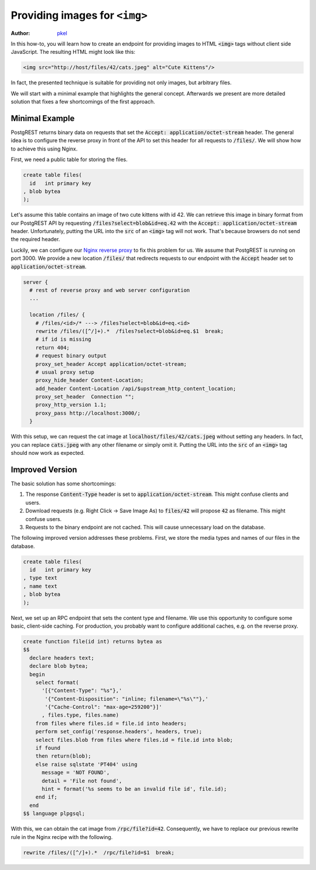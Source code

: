 .. _providing_img:

Providing images for ``<img>``
==============================

:author: `pkel <https://github.com/pkel>`_

In this how-to, you will learn how to create an endpoint for providing images to HTML :code:`<img>` tags without client side JavaScript.
The resulting HTML might look like this:

.. code-block:: html

   <img src="http://host/files/42/cats.jpeg" alt="Cute Kittens"/>

In fact, the presented technique is suitable for providing not only images, but arbitrary files.

We will start with a minimal example that highlights the general concept.
Afterwards we present are more detailed solution that fixes a few shortcomings of the first approach.

Minimal Example
---------------

PostgREST returns binary data on requests that set the :code:`Accept: application/octet-stream` header.
The general idea is to configure the reverse proxy in front of the API to set this header for all requests to :code:`/files/`.
We will show how to achieve this using Nginx.

First, we need a public table for storing the files.

.. code-block:: postgres

   create table files(
     id   int primary key
   , blob bytea
   );

Let's assume this table contains an image of two cute kittens with id 42.
We can retrieve this image in binary format from our PostgREST API by requesting :code:`/files?select=blob&id=eq.42` with the :code:`Accept: application/octet-stream` header.
Unfortunately, putting the URL into the :code:`src` of an :code:`<img>` tag will not work.
That's because browsers do not send the required header.

Luckily, we can configure our `Nginx reverse proxy <../admin.html>`_ to fix this problem for us.
We assume that PostgREST is running on port 3000.
We provide a new location :code:`/files/` that redirects requests to our endpoint with the :code:`Accept` header set to :code:`application/octet-stream`.

.. code-block:: nginx

   server {
     # rest of reverse proxy and web server configuration
     ...

     location /files/ {
       # /files/<id>/* ---> /files?select=blob&id=eq.<id>
       rewrite /files/([^/]+).*  /files?select=blob&id=eq.$1  break;
       # if id is missing
       return 404;
       # request binary output
       proxy_set_header Accept application/octet-stream;
       # usual proxy setup
       proxy_hide_header Content-Location;
       add_header Content-Location /api/$upstream_http_content_location;
       proxy_set_header  Connection "";
       proxy_http_version 1.1;
       proxy_pass http://localhost:3000/;
     }

With this setup, we can request the cat image at :code:`localhost/files/42/cats.jpeg` without setting any headers.
In fact, you can replace :code:`cats.jpeg` with any other filename or simply omit it.
Putting the URL into the :code:`src` of an :code:`<img>` tag should now work as expected.

Improved Version
----------------

The basic solution has some shortcomings:

1.  The response :code:`Content-Type` header is set to :code:`application/octet-stream`.
    This might confuse clients and users.
2.  Download requests (e.g. Right Click -> Save Image As) to :code:`files/42` will propose :code:`42` as filename.
    This might confuse users.
3.  Requests to the binary endpoint are not cached.
    This will cause unnecessary load on the database.

The following improved version addresses these problems.
First, we store the media types and names of our files in the database.

.. code-block:: postgres

   create table files(
     id   int primary key
   , type text
   , name text
   , blob bytea
   );

Next, we set up an RPC endpoint that sets the content type and filename.
We use this opportunity to configure some basic, client-side caching.
For production, you probably want to configure additional caches, e.g. on the reverse proxy.

.. code-block:: postgres

   create function file(id int) returns bytea as
   $$
     declare headers text;
     declare blob bytea;
     begin
       select format(
         '[{"Content-Type": "%s"},'
          '{"Content-Disposition": "inline; filename=\"%s\""},'
          '{"Cache-Control": "max-age=259200"}]'
         , files.type, files.name)
       from files where files.id = file.id into headers;
       perform set_config('response.headers', headers, true);
       select files.blob from files where files.id = file.id into blob;
       if found
       then return(blob);
       else raise sqlstate 'PT404' using
         message = 'NOT FOUND',
         detail = 'File not found',
         hint = format('%s seems to be an invalid file id', file.id);
       end if;
     end
   $$ language plpgsql;

With this, we can obtain the cat image from :code:`/rpc/file?id=42`.
Consequently, we have to replace our previous rewrite rule in the Nginx recipe with the following.

.. code-block:: nginx

   rewrite /files/([^/]+).*  /rpc/file?id=$1  break;
